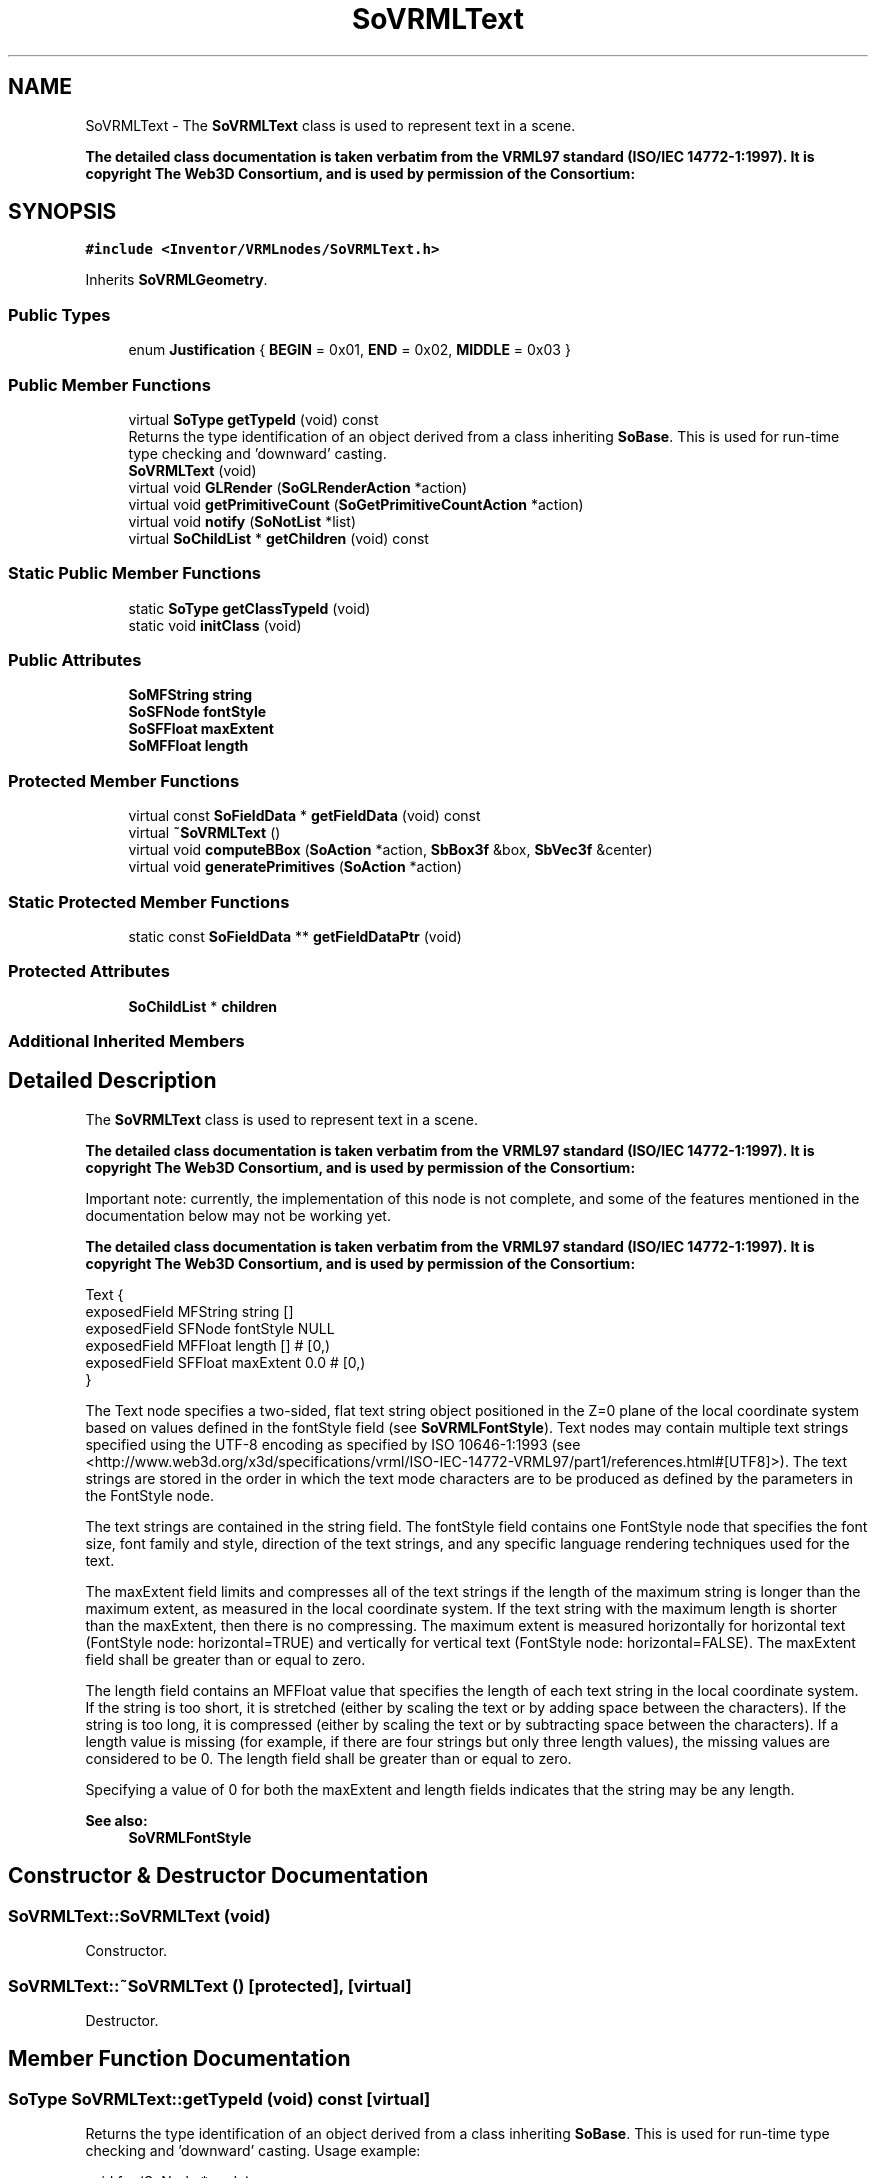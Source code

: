 .TH "SoVRMLText" 3 "Sun May 28 2017" "Version 4.0.0a" "Coin" \" -*- nroff -*-
.ad l
.nh
.SH NAME
SoVRMLText \- The \fBSoVRMLText\fP class is used to represent text in a scene\&.
.PP
\fBThe detailed class documentation is taken verbatim from the VRML97 standard (ISO/IEC 14772-1:1997)\&. It is copyright The Web3D Consortium, and is used by permission of the Consortium:\fP  

.SH SYNOPSIS
.br
.PP
.PP
\fC#include <Inventor/VRMLnodes/SoVRMLText\&.h>\fP
.PP
Inherits \fBSoVRMLGeometry\fP\&.
.SS "Public Types"

.in +1c
.ti -1c
.RI "enum \fBJustification\fP { \fBBEGIN\fP = 0x01, \fBEND\fP = 0x02, \fBMIDDLE\fP = 0x03 }"
.br
.in -1c
.SS "Public Member Functions"

.in +1c
.ti -1c
.RI "virtual \fBSoType\fP \fBgetTypeId\fP (void) const"
.br
.RI "Returns the type identification of an object derived from a class inheriting \fBSoBase\fP\&. This is used for run-time type checking and 'downward' casting\&. "
.ti -1c
.RI "\fBSoVRMLText\fP (void)"
.br
.ti -1c
.RI "virtual void \fBGLRender\fP (\fBSoGLRenderAction\fP *action)"
.br
.ti -1c
.RI "virtual void \fBgetPrimitiveCount\fP (\fBSoGetPrimitiveCountAction\fP *action)"
.br
.ti -1c
.RI "virtual void \fBnotify\fP (\fBSoNotList\fP *list)"
.br
.ti -1c
.RI "virtual \fBSoChildList\fP * \fBgetChildren\fP (void) const"
.br
.in -1c
.SS "Static Public Member Functions"

.in +1c
.ti -1c
.RI "static \fBSoType\fP \fBgetClassTypeId\fP (void)"
.br
.ti -1c
.RI "static void \fBinitClass\fP (void)"
.br
.in -1c
.SS "Public Attributes"

.in +1c
.ti -1c
.RI "\fBSoMFString\fP \fBstring\fP"
.br
.ti -1c
.RI "\fBSoSFNode\fP \fBfontStyle\fP"
.br
.ti -1c
.RI "\fBSoSFFloat\fP \fBmaxExtent\fP"
.br
.ti -1c
.RI "\fBSoMFFloat\fP \fBlength\fP"
.br
.in -1c
.SS "Protected Member Functions"

.in +1c
.ti -1c
.RI "virtual const \fBSoFieldData\fP * \fBgetFieldData\fP (void) const"
.br
.ti -1c
.RI "virtual \fB~SoVRMLText\fP ()"
.br
.ti -1c
.RI "virtual void \fBcomputeBBox\fP (\fBSoAction\fP *action, \fBSbBox3f\fP &box, \fBSbVec3f\fP &center)"
.br
.ti -1c
.RI "virtual void \fBgeneratePrimitives\fP (\fBSoAction\fP *action)"
.br
.in -1c
.SS "Static Protected Member Functions"

.in +1c
.ti -1c
.RI "static const \fBSoFieldData\fP ** \fBgetFieldDataPtr\fP (void)"
.br
.in -1c
.SS "Protected Attributes"

.in +1c
.ti -1c
.RI "\fBSoChildList\fP * \fBchildren\fP"
.br
.in -1c
.SS "Additional Inherited Members"
.SH "Detailed Description"
.PP 
The \fBSoVRMLText\fP class is used to represent text in a scene\&.
.PP
\fBThe detailed class documentation is taken verbatim from the VRML97 standard (ISO/IEC 14772-1:1997)\&. It is copyright The Web3D Consortium, and is used by permission of the Consortium:\fP 

Important note: currently, the implementation of this node is not complete, and some of the features mentioned in the documentation below may not be working yet\&.
.PP
\fBThe detailed class documentation is taken verbatim from the VRML97 standard (ISO/IEC 14772-1:1997)\&. It is copyright The Web3D Consortium, and is used by permission of the Consortium:\fP
.PP
.PP
.nf
Text { 
  exposedField  MFString string    []
  exposedField  SFNode   fontStyle NULL
  exposedField  MFFloat  length    []      # [0,)
  exposedField  SFFloat  maxExtent 0.0     # [0,)
}
.fi
.PP
.PP
The Text node specifies a two-sided, flat text string object positioned in the Z=0 plane of the local coordinate system based on values defined in the fontStyle field (see \fBSoVRMLFontStyle\fP)\&. Text nodes may contain multiple text strings specified using the UTF-8 encoding as specified by ISO 10646-1:1993 (see <http://www.web3d.org/x3d/specifications/vrml/ISO-IEC-14772-VRML97/part1/references.html#[UTF8]>)\&. The text strings are stored in the order in which the text mode characters are to be produced as defined by the parameters in the FontStyle node\&.
.PP
The text strings are contained in the string field\&. The fontStyle field contains one FontStyle node that specifies the font size, font family and style, direction of the text strings, and any specific language rendering techniques used for the text\&.
.PP
The maxExtent field limits and compresses all of the text strings if the length of the maximum string is longer than the maximum extent, as measured in the local coordinate system\&. If the text string with the maximum length is shorter than the maxExtent, then there is no compressing\&. The maximum extent is measured horizontally for horizontal text (FontStyle node: horizontal=TRUE) and vertically for vertical text (FontStyle node: horizontal=FALSE)\&. The maxExtent field shall be greater than or equal to zero\&.
.PP
The length field contains an MFFloat value that specifies the length of each text string in the local coordinate system\&. If the string is too short, it is stretched (either by scaling the text or by adding space between the characters)\&. If the string is too long, it is compressed (either by scaling the text or by subtracting space between the characters)\&. If a length value is missing (for example, if there are four strings but only three length values), the missing values are considered to be 0\&. The length field shall be greater than or equal to zero\&.
.PP
Specifying a value of 0 for both the maxExtent and length fields indicates that the string may be any length\&.
.PP
\fBSee also:\fP
.RS 4
\fBSoVRMLFontStyle\fP 
.RE
.PP

.SH "Constructor & Destructor Documentation"
.PP 
.SS "SoVRMLText::SoVRMLText (void)"
Constructor\&. 
.SS "SoVRMLText::~SoVRMLText ()\fC [protected]\fP, \fC [virtual]\fP"
Destructor\&. 
.SH "Member Function Documentation"
.PP 
.SS "\fBSoType\fP SoVRMLText::getTypeId (void) const\fC [virtual]\fP"

.PP
Returns the type identification of an object derived from a class inheriting \fBSoBase\fP\&. This is used for run-time type checking and 'downward' casting\&. Usage example:
.PP
.PP
.nf
void foo(SoNode * node)
{
  if (node->getTypeId() == SoFile::getClassTypeId()) {
    SoFile * filenode = (SoFile *)node;  // safe downward cast, knows the type
  }
}
.fi
.PP
.PP
For application programmers wanting to extend the library with new nodes, engines, nodekits, draggers or others: this method needs to be overridden in \fIall\fP subclasses\&. This is typically done as part of setting up the full type system for extension classes, which is usually accomplished by using the pre-defined macros available through for instance \fBInventor/nodes/SoSubNode\&.h\fP (SO_NODE_INIT_CLASS and SO_NODE_CONSTRUCTOR for node classes), \fBInventor/engines/SoSubEngine\&.h\fP (for engine classes) and so on\&.
.PP
For more information on writing Coin extensions, see the class documentation of the toplevel superclasses for the various class groups\&. 
.PP
Reimplemented from \fBSoVRMLGeometry\fP\&.
.SS "const \fBSoFieldData\fP * SoVRMLText::getFieldData (void) const\fC [protected]\fP, \fC [virtual]\fP"
Returns a pointer to the class-wide field data storage object for this instance\&. If no fields are present, returns \fCNULL\fP\&. 
.PP
Reimplemented from \fBSoVRMLGeometry\fP\&.
.SS "void SoVRMLText::GLRender (\fBSoGLRenderAction\fP * action)\fC [virtual]\fP"
Action method for the \fBSoGLRenderAction\fP\&.
.PP
This is called during rendering traversals\&. Nodes influencing the rendering state in any way or who wants to throw geometry primitives at OpenGL overrides this method\&. 
.PP
Reimplemented from \fBSoShape\fP\&.
.SS "void SoVRMLText::getPrimitiveCount (\fBSoGetPrimitiveCountAction\fP * action)\fC [virtual]\fP"
Action method for the \fBSoGetPrimitiveCountAction\fP\&.
.PP
Calculates the number of triangle, line segment and point primitives for the node and adds these to the counters of the \fIaction\fP\&.
.PP
Nodes influencing how geometry nodes calculates their primitive count also overrides this method to change the relevant state variables\&. 
.PP
Reimplemented from \fBSoShape\fP\&.
.SS "void SoVRMLText::notify (\fBSoNotList\fP * l)\fC [virtual]\fP"
Notifies all auditors for this instance when changes are made\&. 
.PP
Reimplemented from \fBSoVRMLGeometry\fP\&.
.SS "\fBSoChildList\fP * SoVRMLText::getChildren (void) const\fC [virtual]\fP"
Returns list of children for this node\&. 
.PP
Reimplemented from \fBSoVRMLGeometry\fP\&.
.SS "void SoVRMLText::computeBBox (\fBSoAction\fP * action, \fBSbBox3f\fP & box, \fBSbVec3f\fP & center)\fC [protected]\fP, \fC [virtual]\fP"
Implemented by \fBSoShape\fP subclasses to let the \fBSoShape\fP superclass know the exact size and weighted center point of the shape's bounding box\&.
.PP
The bounding box and center point should be calculated and returned in the local coordinate system\&.
.PP
The method implements action behavior for shape nodes for \fBSoGetBoundingBoxAction\fP\&. It is invoked from \fBSoShape::getBoundingBox()\fP\&. (Subclasses should \fInot\fP override \fBSoNode::getBoundingBox()\fP\&.)
.PP
The \fIbox\fP parameter sent in is guaranteed to be an empty box, while \fIcenter\fP is undefined upon function entry\&. 
.PP
Implements \fBSoShape\fP\&.
.SS "void SoVRMLText::generatePrimitives (\fBSoAction\fP * action)\fC [protected]\fP, \fC [virtual]\fP"
The method implements action behavior for shape nodes for \fBSoCallbackAction\fP\&. It is invoked from \fBSoShape::callback()\fP\&. (Subclasses should \fInot\fP override \fBSoNode::callback()\fP\&.)
.PP
The subclass implementations uses the convenience methods \fBSoShape::beginShape()\fP, \fBSoShape::shapeVertex()\fP, and \fBSoShape::endShape()\fP, with \fBSoDetail\fP instances, to pass the primitives making up the shape back to the caller\&. 
.PP
Implements \fBSoShape\fP\&.
.SH "Member Data Documentation"
.PP 
.SS "\fBSoMFString\fP SoVRMLText::string"
The strings\&. Empty by default\&. 
.SS "\fBSoSFNode\fP SoVRMLText::fontStyle"
Can contain an \fBSoVRMLFontStyle\fP node\&. 
.SS "\fBSoSFFloat\fP SoVRMLText::maxExtent"
Maximum object space extent of longest string\&. 
.SS "\fBSoMFFloat\fP SoVRMLText::length"
Length of each string in the local coordinate system\&. 

.SH "Author"
.PP 
Generated automatically by Doxygen for Coin from the source code\&.
